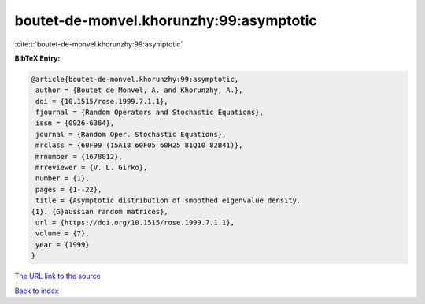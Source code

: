 boutet-de-monvel.khorunzhy:99:asymptotic
========================================

:cite:t:`boutet-de-monvel.khorunzhy:99:asymptotic`

**BibTeX Entry:**

.. code-block:: bibtex

   @article{boutet-de-monvel.khorunzhy:99:asymptotic,
    author = {Boutet de Monvel, A. and Khorunzhy, A.},
    doi = {10.1515/rose.1999.7.1.1},
    fjournal = {Random Operators and Stochastic Equations},
    issn = {0926-6364},
    journal = {Random Oper. Stochastic Equations},
    mrclass = {60F99 (15A18 60F05 60H25 81Q10 82B41)},
    mrnumber = {1678012},
    mrreviewer = {V. L. Girko},
    number = {1},
    pages = {1--22},
    title = {Asymptotic distribution of smoothed eigenvalue density.
   {I}. {G}aussian random matrices},
    url = {https://doi.org/10.1515/rose.1999.7.1.1},
    volume = {7},
    year = {1999}
   }

`The URL link to the source <https://doi.org/10.1515/rose.1999.7.1.1>`__


`Back to index <../By-Cite-Keys.html>`__
